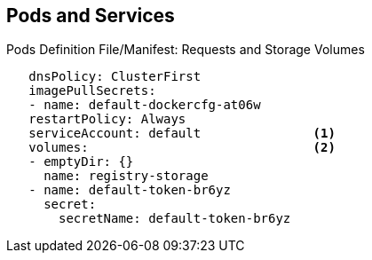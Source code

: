 == Pods and Services
:noaudio:

.Pods Definition File/Manifest: Requests and Storage Volumes

[source,yaml]
----
   dnsPolicy: ClusterFirst
   imagePullSecrets:
   - name: default-dockercfg-at06w
   restartPolicy: Always
   serviceAccount: default               <1>
   volumes:                              <2>
   - emptyDir: {}
     name: registry-storage
   - name: default-token-br6yz
     secret:
       secretName: default-token-br6yz
----


ifdef::showscript[]

=== Transcript

In this example, you see how pods make requests and define storage volumes:

. Pods commonly make requests against the OpenShift Enterprise API and need authentication to do so. The `serviceAccount` field specifies the _service account_ user that the pod should use to authenticate when making requests. This enables fine-grained access control for custom infrastructure components.
. The pod defines storage volumes that its container(s) can use. In this case, it provides an ephemeral volume for the registry storage and a `secret` volume containing the service account credentials.

You can learn more about using _secrets_ in the developer guide documentation.

endif::showscript[]

